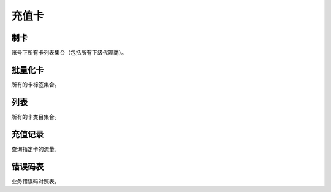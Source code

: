 ﻿充值卡
======


制卡
----

账号下所有卡列表集合（包括所有下级代理商）。

批量化卡
--------

所有的卡标签集合。

列表
--------

所有的卡类目集合。

充值记录
--------

查询指定卡的流量。

错误码表
--------

业务错误码对照表。